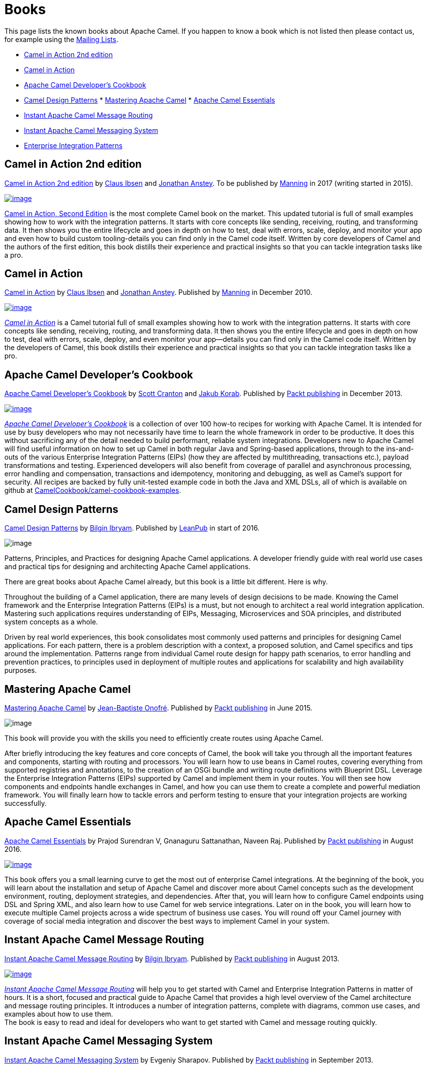 [[Books-Books]]
= Books

This page lists the known books about Apache Camel. If you happen to
know a book which is not listed then please contact us, for example
using the xref:mailing-lists.adoc[Mailing Lists].

* http://manning.com/ibsen2/[Camel in Action 2nd edition]
* http://www.manning.com/ibsen[Camel in Action]
* http://www.packtpub.com/apache-camel-developers-cookbook/book[Apache
Camel Developer's Cookbook]
* https://leanpub.com/camel-design-patterns[Camel Design Patterns]
*
https://www.packtpub.com/application-development/mastering-apache-camel[Mastering
Apache Camel]
*
https://www.packtpub.com/application-development/apache-camel-essentials[Apache
Camel Essentials]
* http://www.packtpub.com/apache-camel-message-routing/book[Instant
Apache Camel Message Routing]
* http://www.packtpub.com/apache-camel-messaging-system/book[Instant
Apache Camel Messaging System]
* http://www.enterpriseintegrationpatterns.com/[Enterprise Integration
Patterns]

[[Books-CamelinAction2ndedition]]
== Camel in Action 2nd edition

http://manning.com/ibsen2/[Camel in Action 2nd edition]
by http://davsclaus.blogspot.com/[Claus
Ibsen] and http://janstey.blogspot.com/[Jonathan Anstey]. To be
published by http://www.manning.com/[Manning] in 2017 (writing started
in 2015).

http://manning.com/ibsen2/[image:books/cia2-cover-small.jpg[image]]

http://manning.com/ibsen2/[Camel in Action, Second Edition] is the most
complete Camel book on the market. This updated tutorial is full of
small examples showing how to work with the integration patterns. It
starts with core concepts like sending, receiving, routing, and
transforming data. It then shows you the entire lifecycle and goes in
depth on how to test, deal with errors, scale, deploy, and monitor your
app and even how to build custom tooling-details you can find only in
the Camel code itself. Written by core developers of Camel and the
authors of the first edition, this book distills their experience and
practical insights so that you can tackle integration tasks like a pro.

[[Books-CamelinAction]]
== Camel in Action

http://www.manning.com/ibsen/[Camel in Action] by
http://davsclaus.blogspot.com/[Claus Ibsen] and
http://janstey.blogspot.com/[Jonathan Anstey]. Published by
http://www.manning.com[Manning] in December 2010.

http://manning.com/ibsen[image:books/cia_small.jpg[image]]

http://manning.com/ibsen[_Camel in Action_] is a Camel tutorial full of
small examples showing how to work with the integration patterns. It
starts with core concepts like sending, receiving, routing, and
transforming data. It then shows you the entire lifecycle and goes in
depth on how to test, deal with errors, scale, deploy, and even monitor
your app—details you can find only in the Camel code itself. Written by
the developers of Camel, this book distills their experience and
practical insights so that you can tackle integration tasks like a pro.

[[Books-ApacheCamelDevelopersCookbook]]
== Apache Camel Developer's Cookbook

http://www.packtpub.com/apache-camel-developers-cookbook/book[Apache
Camel Developer's Cookbook] by http://twitter.com/scottcranton[Scott
Cranton] and http://jakubkorab.net[Jakub Korab]. Published by
http://www.packtpub.com/[Packt publishing] in December 2013.

http://www.packtpub.com/apache-camel-developers-cookbook/book[image:books/CamelCookbookCover.png[image]]

_http://www.packtpub.com/apache-camel-developers-cookbook/book[Apache
Camel Developer's Cookbook]_ is a collection of over 100 how-to recipes
for working with Apache Camel. It is intended for use by busy developers
who may not necessarily have time to learn the whole framework in order
to be productive. It does this without sacrificing any of the detail
needed to build performant, reliable system integrations. Developers new
to Apache Camel will find useful information on how to set up Camel in
both regular Java and Spring-based applications, through to the
ins-and-outs of the various Enterprise Integration Patterns (EIPs) (how
they are affected by multithreading, transactions etc.), payload
transformations and testing. Experienced developers will also benefit
from coverage of parallel and asynchronous processing, error handling
and compensation, transactions and idempotency, monitoring and
debugging, as well as Camel’s support for security. All recipes are
backed by fully unit-tested example code in both the Java and XML DSLs,
all of which is available on github at
http://github.com/CamelCookbook/camel-cookbook-examples[CamelCookbook/camel-cookbook-examples].

[[Books-CamelDesignPatterns]]
== Camel Design Patterns

https://leanpub.com/camel-design-patterns[Camel Design Patterns] by
http://www.ofbizian.com/[Bilgin Ibryam]. Published by
https://leanpub.com/[LeanPub] in start of 2016.

image:books/large.jpg[image]

Patterns, Principles, and Practices for designing Apache Camel
applications. A developer friendly guide with real world use cases and
practical tips for designing and architecting Apache Camel applications.

There are great books about Apache Camel already, but this book is a
little bit different. Here is why.

Throughout the building of a Camel application, there are many levels of
design decisions to be made. Knowing the Camel framework and the
Enterprise Integration Patterns (EIPs) is a must, but not enough to
architect a real world integration application. Mastering such
applications requires understanding of EIPs, Messaging, Microservices
and SOA principles, and distributed system concepts as a whole.

Driven by real world experiences, this book consolidates most commonly
used patterns and principles for designing Camel applications. For each
pattern, there is a problem description with a context, a proposed
solution, and Camel specifics and tips around the implementation.
Patterns range from individual Camel route design for happy path
scenarios, to error handling and prevention practices, to principles
used in deployment of multiple routes and applications for scalability
and high availability purposes.

[[Books-MasteringApacheCamel]]
== Mastering Apache Camel

https://www.packtpub.com/application-development/mastering-apache-camel[Mastering
Apache Camel] by https://twitter.com/jbonofre[Jean-Baptiste Onofré].
Published by http://www.packtpub.com/[Packt publishing] in June 2015.

image:books/3151EN_Mastering_Apache_Camel.jpg[image]

This book will provide you with the skills you need to efficiently
create routes using Apache Camel.

After briefly introducing the key features and core concepts of Camel,
the book will take you through all the important features and
components, starting with routing and processors. You will learn how to
use beans in Camel routes, covering everything from supported registries
and annotations, to the creation of an OSGi bundle and writing route
definitions with Blueprint DSL. Leverage the Enterprise Integration
Patterns (EIPs) supported by Camel and implement them in your routes.
You will then see how components and endpoints handle exchanges in
Camel, and how you can use them to create a complete and powerful
mediation framework. You will finally learn how to tackle errors and
perform testing to ensure that your integration projects are working
successfully.

[[Books-ApacheCamelEssentials]]
== Apache Camel Essentials

https://www.packtpub.com/application-development/apache-camel-essentials[Apache
Camel Essentials] by Prajod Surendran V, Gnanaguru Sattanathan, Naveen
Raj. Published by http://www.packtpub.com/[Packt publishing] in August
2016.

https://www.packtpub.com/application-development/apache-camel-essentials[image:books/B03507_MockupCover_Normal.jpg[image]]

This book offers you a small learning curve to get the most out of
enterprise Camel integrations. At the beginning of the book, you will
learn about the installation and setup of Apache Camel and discover more
about Camel concepts such as the development environment, routing,
deployment strategies, and dependencies. After that, you will learn how
to configure Camel endpoints using DSL and Spring XML, and also learn
how to use Camel for web service integrations. Later on in the book, you
will learn how to execute multiple Camel projects across a wide spectrum
of business use cases. You will round off your Camel journey with
coverage of social media integration and discover the best ways to
implement Camel in your system.

[[Books-InstantApacheCamelMessageRouting]]
== Instant Apache Camel Message Routing

http://www.packtpub.com/apache-camel-message-routing/book[Instant Apache
Camel Message Routing] by http://ofbizian.com/[Bilgin Ibryam]. Published
by http://www.packtpub.com/[Packt publishing] in August 2013.

http://www.packtpub.com/apache-camel-message-routing/book[image:books/3477OSmall.jpg[image]]

http://www.packtpub.com/apache-camel-message-routing/book[_Instant
Apache Camel Message Routing_] will help you to get started with Camel
and Enterprise Integration Patterns in matter of hours. It is a short,
focused and practical guide to Apache Camel that provides a high level
overview of the Camel architecture and message routing principles. It
introduces a number of integration patterns, complete with diagrams,
common use cases, and examples about how to use them. +
 The book is easy to read and ideal for developers who want to get
started with Camel and message routing quickly.

[[Books-InstantApacheCamelMessagingSystem]]
== Instant Apache Camel Messaging System

http://www.packtpub.com/apache-camel-messaging-system/book[Instant
Apache Camel Messaging System] by Evgeniy Sharapov. Published by
http://www.packtpub.com/[Packt publishing] in September 2013.

http://www.packtpub.com/apache-camel-messaging-system/book[image:books/5347OSmall.jpg[image]]

http://www.packtpub.com/apache-camel-messaging-system/book[_Instant
Apache Camel Messaging System_] is a practical, hands-on guide that
provides you with step-by-step instructions which will help you to take
advantage of the Apache Camel integration framework using Maven, the
Spring Framework, and the TDD approach.

Instant Apache Camel Messaging System introduces you to Apache Camel and
provides easy-to-follow instructions on how to set up a Maven-based
project and how to use unit tests and mocks to develop your application
in a “test first, code later” manner. This book will help you take
advantage of modern Java development infrastructures including the
Spring Framework, Java DSL, Spring DSL, and Apache Camel to enhance your
application.

[[Books-EnterpriseIntegrationPatterns]]
== Enterprise Integration Patterns

http://www.enterpriseintegrationpatterns.com/[Enterprise Integration
Patterns] by Gregor Hohpe and Bobby Woolf. Published by Addison Wesley
in October 2003.

http://www.enterpriseintegrationpatterns.com/[image:books/eip_book_cover.jpg[image]]

This is known as the EIP book which distills 65 EIP patterns, which
Apache Camel implements. If you want to learn the EIP patterns better
then this is a great book.

This book provides a consistent vocabulary and visual notation framework
to describe large-scale integration solutions across many technologies.
It also explores in detail the advantages and limitations of
asynchronous messaging architectures. The authors present practical
advice on designing code that connects an application to a messaging
system, and provide extensive information to help you determine when to
send a message, how to route it to the proper destination, and how to
monitor the health of a messaging system. If you want to know how to
manage, monitor, and maintain a messaging system once it is in use, get
this book.
